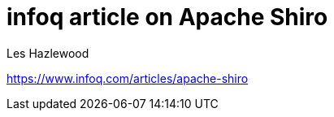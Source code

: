 = infoq article on Apache Shiro
Les Hazlewood
:jbake-date: 2011-03-14 00:00:00
:jbake-type: post
:jbake-status: published
:jbake-tags: blog
:idprefix:


link:https://www.infoq.com/articles/apache-shiro[https://www.infoq.com/articles/apache-shiro]
